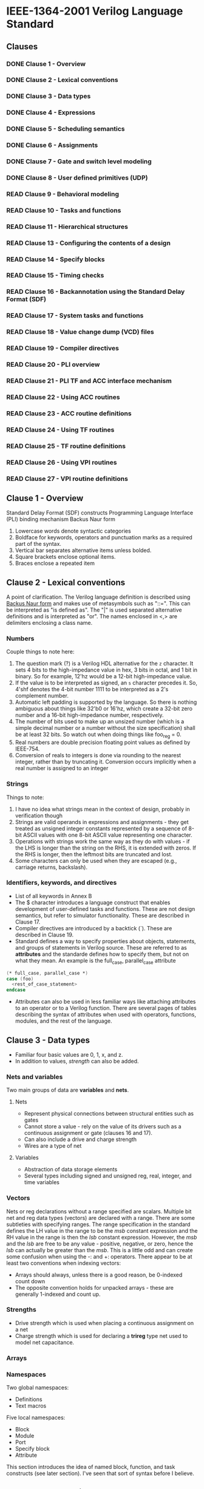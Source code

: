 * IEEE-1364-2001 Verilog Language Standard
** Clauses
*** DONE Clause 1 - Overview
    CLOSED: [2017-02-27 Mon 21:12]
*** DONE Clause 2 - Lexical conventions
    CLOSED: [2017-02-27 Mon 21:12]
*** DONE Clause 3 - Data types
    CLOSED: [2017-03-03 Fri 18:36]
*** DONE Clause 4 - Expressions
    CLOSED: [2017-03-06 Mon 18:26]
*** DONE Clause 5 - Scheduling semantics
    CLOSED: [2017-03-06 Mon 18:53]
*** DONE Clause 6 - Assignments
    CLOSED: [2017-03-06 Mon 19:12]
*** DONE Clause 7 - Gate and switch level modeling
    CLOSED: [2017-03-07 Thu 10:29]
*** DONE Clause 8 - User defined primitives (UDP)
    CLOSED: [2017-03-09 Thu 10:29]
*** READ Clause 9 - Behavioral modeling
*** READ Clause 10 - Tasks and functions
*** READ Clause 11 - Hierarchical structures
*** READ Clause 13 - Configuring the contents of a design
*** READ Clause 14 - Specify blocks
*** READ Clause 15 - Timing checks
*** READ Clause 16 - Backannotation using the Standard Delay Format (SDF)
*** READ Clause 17 - System tasks and functions
*** READ Clause 18 - Value change dump (VCD) files
*** READ Clause 19 - Compiler directives
*** READ Clause 20 - PLI overview
*** READ Clause 21 - PLI TF and ACC interface mechanism
*** READ Clause 22 - Using ACC routines
*** READ Clause 23 - ACC routine definitions
*** READ Clause 24 - Using TF routines
*** READ Clause 25 - TF routine definitions
*** READ Clause 26 - Using VPI routines
*** READ Clause 27 - VPI routine definitions
** Clause 1 - Overview
Standard Delay Format (SDF) constructs
Programming Language Interface (PLI) binding mechanism
Backus Naur form
1. Lowercase words denote syntactic categories
2. Boldface for keywords, operators and punctuation marks as a required part of
   the syntax.
3. Vertical bar separates alternative items unless bolded.
4. Square brackets enclose optional items.
5. Braces enclose a repeated item
** Clause 2 - Lexical conventions
A point of clarification.  The Verilog language definition is described using
[[https://en.wikipedia.org/wiki/Backus%25E2%2580%2593Naur_form][Backus Naur form]] and makes use of metasymbols such as "::=".  This can be
interpreted as "is defined as".  The "|" is used separated alternative
definitions and is interpreted as "or".  The names enclosed in <,> are
delimiters enclosing a class name.

*** Numbers
Couple things to note here:
1. The question mark (?) is a Verilog HDL alternative for the ~z~ character.  It
   sets 4 bits to the high-impedance value in hex, 3 bits in octal, and 1 bit in
   binary.  So for example, 12'hz would be a 12-bit high-impedance value.
2. If the value is to be interpreted as signed, an ~s~ character precedes it.
   So, 4'shf denotes the 4-bit number 1111 to be interpreted as a 2's complement
   number.
3. Automatic left padding is supported by the language.  So there is nothing
   ambiguous about things like 32'b0 or 16'hz, which create a 32-bit zero number
   and a 16-bit high-impedance number, respectively.
4. The number of bits used to make up an unsized number (which is a simple
   decimal number or a number without the size specification) shall be at least
   32 bits.  So watch out when doing things like foo_reg = 0.
5. Real numbers are double precision floating point values as defined by
   IEEE-754.
6. Conversion of reals to integers is done via rounding to the nearest integer,
   rather than by truncating it.  Conversion occurs implicitly when a real
   number is assigned to an integer

*** Strings
Things to note:
1. I have no idea what strings mean in the context of design, probably in
   verification though
2. Strings are valid operands in expressions and assignments - they get treated
   as unsigned integer constants represented by a sequence of 8-bit ASCII values
   with one 8-bit ASCII value representing one character.
3. Operations with strings work the same way as they do with values - if the LHS
   is longer than the string on the RHS, it is extended with zeros.  If the RHS
   is longer, then the leftmost bits are truncated and lost.
4. Some characters can only be used when they are escaped (e.g., carriage
   returns, backslash).

*** Identifiers, keywords, and directives
- List of all keywords in Annex B
- The $ character introduces a language construct that enables development of
  user-defined tasks and functions.  These are not design semantics, but refer
  to simulator functionality.  These are described in Clause 17.
- Compiler directives are introduced by a backtick (`).  These are described in
  Clause 19.
- Standard defines a way to specify properties about objects, statements, and
  groups of statements in Verilog source.  These are referred to as *attributes*
  and the standarde defines how to specify them, but not on what they mean.  An
  example is the full_case, parallel_case attribute
#+BEGIN_SRC  verilog
(* full_case, parallel_case *)
case (foo)
  <rest_of_case_statement>
endcase
#+END_SRC
- Attributes can also be used in less familiar ways like attaching attributes to
  an operator or to a Verilog function.  There are several pages of tables
  describing the syntax of attributes when used with operators, functions,
  modules, and the rest of the language.
** Clause 3 - Data types
- Familiar four basic values are 0, 1, x, and z.
- In addition to values, /strength/ can also be added.

*** Nets and variables
Two main groups of data are *variables* and *nets*.
**** Nets
- Represent physical connections between structural entities such as gates
- Cannot store a value - rely on the value of its drivers such as a continuous
  assignment or gate (clauses 16 and 17).
- Can also include a drive and charge strength
- Wires are a type of net
**** Variables
- Abstraction of data storage elements
- Several types including signed and unsigned reg, real, integer, and time
  variables

*** Vectors
Nets or reg declarations without a range specified are scalars. Multiple bit net
and reg data types (vectors) are declared with a range. There are some
subtleties with specifying ranges.  The range specification in the standard
defines the LH value in the range to be the /msb/ constant expression and the RH
value in the range is then the /lsb/ constant expression. However, the /msb/ and
the /lsb/ are free to be any value - positive, negative, or zero, hence the
/lsb/ can actually be greater than the /msb/. This is a little odd and can
create some confusion when using the -: and +: operators. There appear to be at
least two conventions when indexing vectors:
- Arrays should always, unless there is a good reason, be 0-indexed count down
- The opposite convention holds for unpacked arrays - these are generally
  1-indexed and count up.

*** Strengths
- Drive strength which is used when placing a continuous assignment on a net
- Charge strength which is used for declaring a *trireg* type net used to model
  net capacitance.

*** Arrays

*** Namespaces
Two global namespaces:
- Definitions
- Text macros

Five local namespaces:
- Block
- Module
- Port
- Specify block
- Attribute

This section introduces the idea of named block, function, and task constructs
(see later section).  I've seen that sort of syntax before I believe.

** Clause 4 - Expressions
There are some oddities with the way that indexing of vector nets, reg, or time
are given.  Consider the following example
#+BEGIN_SRC verilog
reg [15:0]  big_vect;
reg [0:15]  little_vect;
#+END_SRC
Now consider the two expressions
#+BEGIN_SRC verilog
   big_vect[lsb_base_expression +: width_expr]
little_vect[msb_base_expression +: width_expr]

   big_vect[msb_base_expression -: width_expr]
little_vect[lsb_base_expression -: width_expr]
#+END_SRC
The first two expressions that use the /-:/ operator are selecting a slice that
is counting upwards (in the numerical direction).  It is obvious in the first
expression, but the second a little less so.  It only becomes obvious when it is
understood that in the definition of the `little_vect` the MSB is actually 0.
Similarly in the second pair of expressions - the slicing is beginning at the
larger number and descending.

The net effect of this is that the actual bits accessed by an address is in part
determined by how the original vector was assigned!  So be consistent with how
you define your signals.

*** Expression bit lengths
Number of bits of an expression (size of the expression) are determined by the
operands involved and the context:
- Self determined expression is where the bit length of the expression is solely
  determined by the expression iteself
- Context-determined expression is one where the bit length of the expression is
  determined by the bit length of the expression and the fact that it is part of
  another expression.

Table 29 shows a summary of self-determined expressions
** Clause 5 - Schedule semantics
*** Event simulation
Verilog is defined in terms of a discrete event execution model.
- Design consists of connected threads of execution or processes
- Processes are objects that can be evaluated, that may have state and that can
  respond to changes on their inputs to yield outputs
- Every change in value of a net or variable in the circuit being simulated, as
  well as the named event, is considered an update event.
- Processes are sensitive to update events - when an update event is executed,
  all the processes that are sensitive to that event are evaluated in arbitrary
  order.
- Events occur at different times (during simulation).  To make sure they are
  processed in the right order, events are kept on an event queue.

*** Event queue
The event queue is segmented into five different regions:
1. Events that occur at the current simulation time and can be processed in any
   order - these are active events.
2. Events that occur at the current simulation time, but shall be processed
   after all the active events are processed - inactive events
3. Events that have been evaluated during some previous simulation time, but
   that are assigned at this stimulation time after active and inactive events
   are processed - non-blocking assign update events
4. Events that are processed after all active, inactive, and non-blocking assign
   update events - monitor evnts
5. Future inactive and non-blocking assignment update events

*** Determinism
1. Statements within a begin-end block are executed in the order in which they
   appear in that block.
2. Non-blocking assignments performed in the order the statements were executed.

#+BEGIN_SRC verilog
initial begin
  a <= 0;
  b <= 1;
end
#+END_SRC
When this block is executed, two events are added to the non-blocking assign
update queue.  Previous rule requires they be entered in source order.  Hence,
at the end of time step 1, the variable a will be assigned 0 and then 1.

*** Nondeterminism
- Active events can be taken off the queue and processed in any order.
- Statements without time control constructs in behavioral blocks do not have to
  be executed as one event (time control statements are the # expression and @
  expression).

*** Scheduling implications of assignments
- Continuous assignment statement corresponds to a process, sensitive to the
  source elements in the expression
- Procedural continuous assignment statement corresponds to a process, sensitive
  to the source elements in the expression

So, in the example of an assignment statement - all of the source elements in
the assignment are the sensitivity list and if one changes, then that assignment
process is added to the event queue.
** Clause 6 - Assignments
Two basic forms of assignments:
- Continuous assignment, which assigns values to nets
- Procedural assignment, which assigns values to variables

Review here:
- Nets are things that represent physical connections between structural
  entitities like gates.  These are not storage elements, you cannot do
  continuous assignments on things like regs which are variables (not nets).
- Variables are abstractions of data storage elements - so values like regs,
  reals, integers.

Think about it this way - what does a real number mean in a physical sense?
Wires and regs are for different things.

*** Continuous assignments

LHS can be one of the following:
- Net (vector or scalar)
- Constant bit select of a vector net
- Constant part select of a vector net
- Constant indexed part select of a vector net
- Concatenation of any of these

Note that by 'constant', it doesn't mean that the values assigned there cannot
change, its that the selection range doesn't change.

*** Procedural assignments

LHS can be one of the following:
- Variables (vector or scalar)
- Bit-select of a vector reg, integer, or time variable
- Constant part select of a vector reg
- Memory word
- Indexed part select of a vector reg
- Concatenation of regs; bit or part selects of regs

Procedural assignments occur within procedures such as always, initial, task,
and functions.  They are 'triggered assignments' and reaching the assignment can
be controlled by conditional statements.
** Clause 7 - Gate and switch level modeling
** Clause 9 - Behavior modeling
